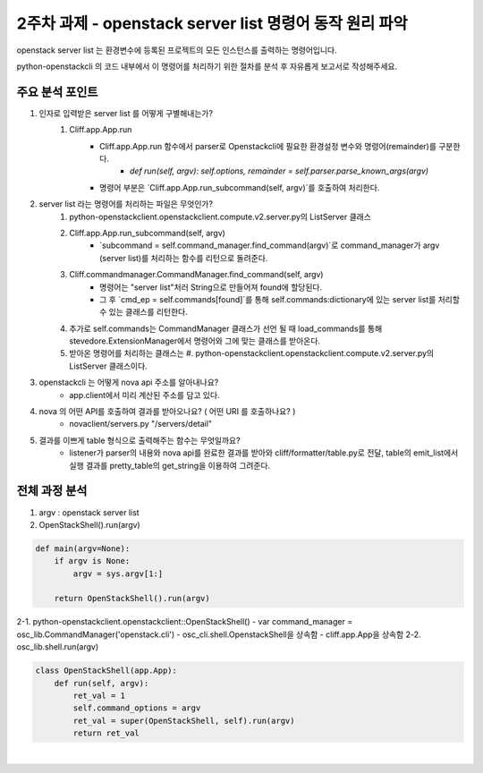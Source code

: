 2주차 과제 - openstack server list 명령어 동작 원리 파악
===================================

openstack server list 는 환경변수에 등록된 프로젝트의 모든 인스턴스를 출력하는 명령어입니다.

python-openstackcli 의 코드 내부에서 이 명령어를 처리하기 위한 절차를 분석 후 자유롭게 보고서로 작성해주세요.

주요 분석 포인트
-----------------------------
#. 인자로 입력받은 server list 를 어떻게 구별해내는가?
    #. Cliff.app.App.run
        * Cliff.app.App.run 함수에서 parser로 Openstackcli에 필요한 환경설정 변수와 명령어(remainder)를 구분한다.
            * `def run(self, argv): self.options, remainder = self.parser.parse_known_args(argv)`
        * 명령어 부분은 `Cliff.app.App.run_subcommand(self, argv)`를 호출하여 처리한다.
#. server list  라는 명령어를 처리하는 파일은 무엇인가?
    #. python-openstackclient.openstackclient.compute.v2.server.py의 ListServer 클래스
    #. Cliff.app.App.run_subcommand(self, argv)
        * `subcommand = self.command_manager.find_command(argv)`로 command_manager가 argv (server list)를 처리하는 함수를 리턴으로 돌려준다.
    #. Cliff.commandmanager.CommandManager.find_command(self, argv)
        * 명령어는 "server list"처러 String으로 만들어져 found에 할당된다.
        * 그 후 `cmd_ep = self.commands[found]`를 통해 self.commands:dictionary에 있는 server list를 처리할 수 있는 클래스를 리턴한다.
    #. 추가로 self.commands는 CommandManager 클래스가 선언 될 때 load_commands를 통해 stevedore.ExtensionManager에서 명령어와 그에 맞는 클래스를 받아온다.
    #. 받아온 명령어를 처리하는 클래스는 #. python-openstackclient.openstackclient.compute.v2.server.py의 ListServer 클래스이다.
#. openstackcli 는 어떻게 nova api 주소를 알아내나요?
    * app.client에서 미리 계산된 주소를 담고 있다.
#. nova 의 어떤 API를 호출하여 결과를 받아오나요? ( 어떤 URI 를 호출하나요? )
    * novaclient/servers.py "/servers/detail"
#. 결과를 이쁘게 table 형식으로 출력해주는 함수는 무엇일까요?
    * listener가 parser의 내용와 nova api를 완료한 결과를 받아와 cliff/formatter/table.py로 전달, table의 emit_list에서 실행 결과를 pretty_table의 get_string을 이용하여 그려준다.


전체 과정 분석
------------------
1. argv : openstack server list
2. OpenStackShell().run(argv)

.. code-block:: python

    def main(argv=None):
        if argv is None:
            argv = sys.argv[1:]

        return OpenStackShell().run(argv)
|
    2-1. python-openstackclient.openstackclient::OpenStackShell()
        - var command_manager = osc_lib.CommandManager('openstack.cli')
        - osc_cli.shell.OpenstackShell을 상속함
            - cliff.app.App을 상속함
    2-2. osc_lib.shell.run(argv)
.. code-block:: python

    class OpenStackShell(app.App):
        def run(self, argv):
            ret_val = 1
            self.command_options = argv
            ret_val = super(OpenStackShell, self).run(argv)
            return ret_val

|

